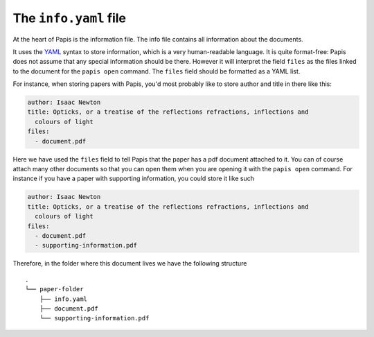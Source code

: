 .. _info-file:

The ``info.yaml`` file
======================

At the heart of Papis is the information file. The info file contains all
information about the documents.

It uses the `YAML <https://yaml.org>`__ syntax to store information, which is a
very human-readable language. It is quite format-free: Papis does not assume
that any special information should be there. However it will interpret the
field ``files`` as the files linked to the document for the ``papis open``
command. The ``files`` field should be formatted as a YAML list.

For instance, when storing papers with Papis, you'd most probably like to store
author and title in there like this:

.. code:: yaml

  author: Isaac Newton
  title: Opticks, or a treatise of the reflections refractions, inflections and
    colours of light
  files:
    - document.pdf

Here we have used the ``files`` field to tell Papis that the paper has a pdf
document attached to it. You can of course attach many other documents so that
you can open them when you are opening it with the ``papis open`` command. For
instance if you have a paper with supporting information, you could store it
like such

.. code:: yaml

  author: Isaac Newton
  title: Opticks, or a treatise of the reflections refractions, inflections and
    colours of light
  files:
    - document.pdf
    - supporting-information.pdf

Therefore, in the folder where this document lives we have the following
structure

::

  .
  └── paper-folder
      ├── info.yaml
      ├── document.pdf
      └── supporting-information.pdf
